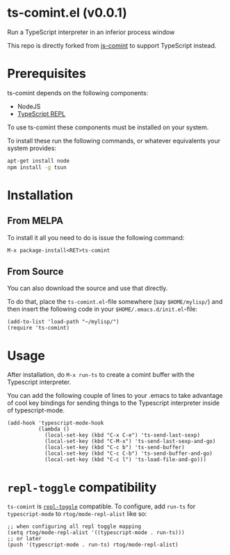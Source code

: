 * ts-comint.el (v0.0.1)
Run a TypeScript interpreter in an inferior process window

This repo is directly forked from
[[https://github.com/redguardtoo/js-comint][js-comint]] to support
TypeScript instead.

* Prerequisites

ts-comint depends on the following components:

- NodeJS
- [[https://github.com/HerringtonDarkholme/typescript-repl][TypeScript REPL]]

To use ts-comint these components must be installed on your system.

To install these run the following commands, or whatever equivalents
your system provides:

#+BEGIN_SRC sh
  apt-get install node
  npm install -g tsun
#+END_SRC

* Installation

** From MELPA

To install it all you need to do is issue the following command:

~M-x package-install<RET>ts-comint~

** From Source

You can also download the source and use that directly.

To do that, place the ~ts-comint.el~-file somewhere (say ~$HOME/mylisp/~)
and then insert the following code in your ~$HOME/.emacs.d/init.el~-file:

#+BEGIN_SRC elisp
(add-to-list 'load-path "~/mylisp/")
(require 'ts-comint)
#+END_SRC

* Usage
After installation, do ~M-x run-ts~ to create a comint buffer with the
Typescript interpreter.

You can add the following couple of lines to your .emacs to take
advantage of cool key bindings for sending things to the Typescript
interpreter inside of typescript-mode.

#+BEGIN_SRC elisp
(add-hook 'typescript-mode-hook
          (lambda ()
            (local-set-key (kbd "C-x C-e") 'ts-send-last-sexp)
            (local-set-key (kbd "C-M-x") 'ts-send-last-sexp-and-go)
            (local-set-key (kbd "C-c b") 'ts-send-buffer)
            (local-set-key (kbd "C-c C-b") 'ts-send-buffer-and-go)
            (local-set-key (kbd "C-c l") 'ts-load-file-and-go)))
#+END_SRC

* ~repl-toggle~ compatibility

~ts-comint~ is [[https://github.com/tomterl/repl-toggle][~repl-toggle~]] compatible. To configure,  add ~run-ts~
for ~typescript-mode~ to ~rtog/mode-repl-alist~ like so:

#+BEGIN_SRC elisp
;; when configuring all repl toggle mapping
(setq rtog/mode-repl-alist '((typescript-mode . run-ts)))
;; or later
(push '(typescript-mode . run-ts) rtog/mode-repl-alist)
#+END_SRC
